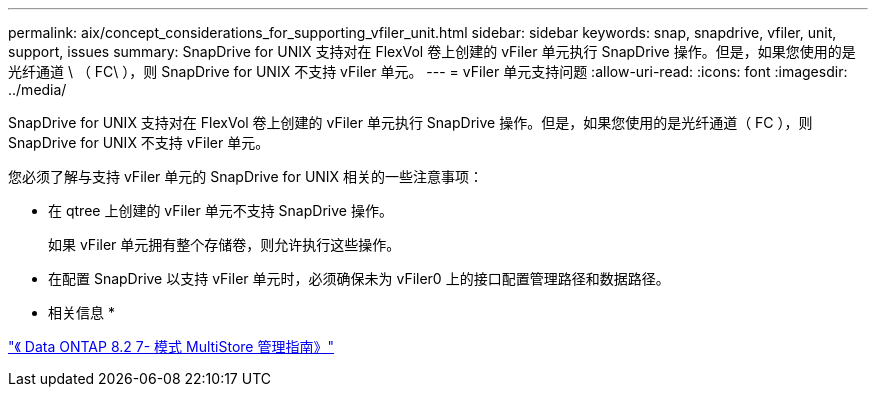 ---
permalink: aix/concept_considerations_for_supporting_vfiler_unit.html 
sidebar: sidebar 
keywords: snap, snapdrive, vfiler, unit, support, issues 
summary: SnapDrive for UNIX 支持对在 FlexVol 卷上创建的 vFiler 单元执行 SnapDrive 操作。但是，如果您使用的是光纤通道 \ （ FC\ ），则 SnapDrive for UNIX 不支持 vFiler 单元。 
---
= vFiler 单元支持问题
:allow-uri-read: 
:icons: font
:imagesdir: ../media/


[role="lead"]
SnapDrive for UNIX 支持对在 FlexVol 卷上创建的 vFiler 单元执行 SnapDrive 操作。但是，如果您使用的是光纤通道（ FC ），则 SnapDrive for UNIX 不支持 vFiler 单元。

您必须了解与支持 vFiler 单元的 SnapDrive for UNIX 相关的一些注意事项：

* 在 qtree 上创建的 vFiler 单元不支持 SnapDrive 操作。
+
如果 vFiler 单元拥有整个存储卷，则允许执行这些操作。

* 在配置 SnapDrive 以支持 vFiler 单元时，必须确保未为 vFiler0 上的接口配置管理路径和数据路径。


* 相关信息 *

https://library.netapp.com/ecm/ecm_download_file/ECMP1511536["《 Data ONTAP 8.2 7- 模式 MultiStore 管理指南》"]
